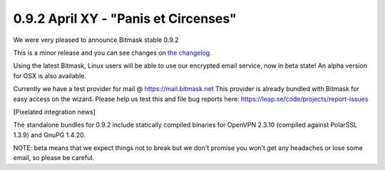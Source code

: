 0.9.2 April XY - "Panis et Circenses"
+++++++++++++++++++++++++++++++++++++++++++

We were very pleased to announce Bitmask stable 0.9.2 

This is a minor release and you can see changes on `the changelog`_.

Using the latest Bitmask, Linux users will be able to use our encrypted email
service, now in beta state! An alpha version for OSX is also available.

Currently we have a test provider for mail @ https://mail.bitmask.net This
provider is already bundled with Bitmask for easy access on the wizard. Please
help us test this and file bug reports here:
https://leap.se/code/projects/report-issues

[Pixelated integration news]

The standalone bundles for 0.9.2 include statically compiled binaries for
OpenVPN 2.3.10 (compiled against PolarSSL 1.3.9) and GnuPG 1.4.20.

NOTE: beta means that we expect things not to break but we don't promise you
won't get any headaches or lose some email, so please be careful.

.. _`the changelog`: https://github.com/leapcode/bitmask_client/blob/0.9.2/CHANGELOG.rst
